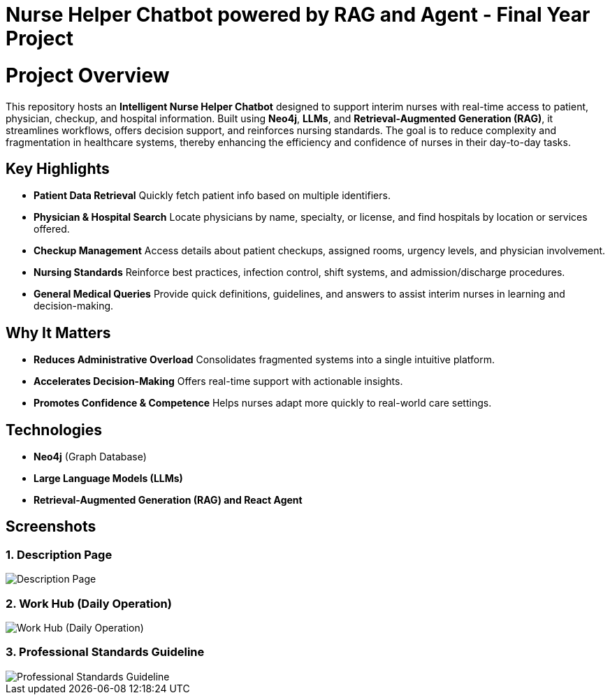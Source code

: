 = Nurse Helper Chatbot powered by RAG and Agent - Final Year Project

# Project Overview

This repository hosts an **Intelligent Nurse Helper Chatbot** designed to support interim nurses with real-time access to patient, physician, checkup, and hospital information. Built using **Neo4j**, **LLMs**, and **Retrieval-Augmented Generation (RAG)**, it streamlines workflows, offers decision support, and reinforces nursing standards. The goal is to reduce complexity and fragmentation in healthcare systems, thereby enhancing the efficiency and confidence of nurses in their day-to-day tasks.

## Key Highlights

- **Patient Data Retrieval**  
  Quickly fetch patient info based on multiple identifiers.

- **Physician & Hospital Search**  
  Locate physicians by name, specialty, or license, and find hospitals by location or services offered.

- **Checkup Management**  
  Access details about patient checkups, assigned rooms, urgency levels, and physician involvement.

- **Nursing Standards**  
  Reinforce best practices, infection control, shift systems, and admission/discharge procedures.

- **General Medical Queries**  
  Provide quick definitions, guidelines, and answers to assist interim nurses in learning and decision-making.

## Why It Matters

- **Reduces Administrative Overload**  
  Consolidates fragmented systems into a single intuitive platform.

- **Accelerates Decision-Making**  
  Offers real-time support with actionable insights.

- **Promotes Confidence & Competence**  
  Helps nurses adapt more quickly to real-world care settings.

## Technologies

- **Neo4j** (Graph Database)
- **Large Language Models (LLMs)**
- **Retrieval-Augmented Generation (RAG) and React Agent**


== Screenshots

=== 1. Description Page
image::./assets/description.png[Description Page]

=== 2. Work Hub (Daily Operation)
image::./assets/workhub.png[Work Hub (Daily Operation)]

=== 3. Professional Standards Guideline
image::./assets/standard.png[Professional Standards Guideline]



